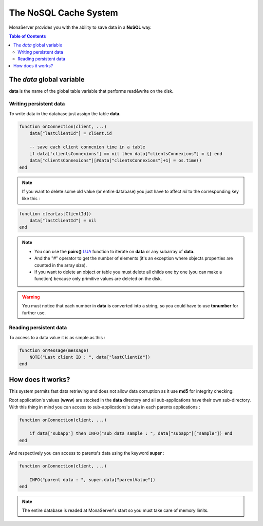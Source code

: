 
The NoSQL Cache System
##############################

MonaServer provides you with the ability to save data in a **NoSQL** way.

.. contents:: Table of Contents

The *data* global variable
*******************************************

**data** is the name of the global table variable that performs read&write on the disk.

Writing persistent data
===========================================

To write data in the database just assign the table **data**.

.. code-block:: lua

    function onConnection(client, ...)
        data["lastClientId"] = client.id
        
        -- save each client connexion time in a table
        if data["clientsConnexions"] == nil then data["clientsConnexions"] = {} end
        data["clientsConnexions"][#data["clientsConnexions"]+1] = os.time()
    end
    
.. note:: If you want to delete some old value (or entire database) you just have to affect *nil* to the corresponding key like this :

.. code-block:: lua

    function clearLastClientId()
        data["lastClientId"] = nil
    end

.. note::

    - You can use the **pairs()** LUA_ function to iterate on **data** or any subarray of **data**.
    - And the "#" operator to get the number of elements (it's an exception where objects properties are counted in the array size).
    - If you want to delete an object or table you must delete all childs one by one (you can make a function) because only primitive values are deleted on the disk.
    
.. warning:: You must notice that each number in **data** is converted into a string, so you could have to use **tonumber** for further use.

Reading persistent data
===========================================

To access to a data value it is as simple as this :

.. code-block:: lua

    function onMessage(message)
        NOTE("Last client ID : ", data["lastClientId"])
    end


How does it works?
*******************************************

This system permits fast data retrieving and does not allow data corruption as it use **md5** for integrity checking.

Root application's values (**www**) are stocked in the **data** directory and all sub-applications have their own sub-directory. With this thing in mind you can access to sub-applications's data in each parents applications :

.. code-block:: lua

    function onConnection(client, ...)
    
        if data["subapp"] then INFO("sub data sample : ", data["subapp"]["sample"]) end
    end
    
And respectively you can access to parents's data using the keyword **super** :

.. code-block:: lua

    function onConnection(client, ...)
     
        INFO("parent data : ", super.data["parentValue"])
    end

.. note::

    The entire database is readed at MonaServer's start so you must take care of memory limits.

.. _LUA: http://www.lua.org/